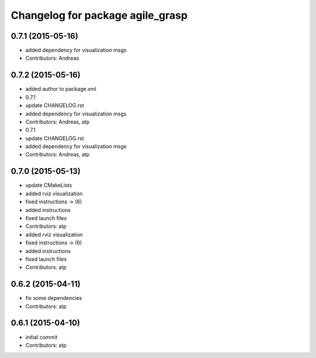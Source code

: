^^^^^^^^^^^^^^^^^^^^^^^^^^^^^^^^^
Changelog for package agile_grasp
^^^^^^^^^^^^^^^^^^^^^^^^^^^^^^^^^

0.7.1 (2015-05-16)
------------------
* added dependency for visualization msgs
* Contributors: Andreas

0.7.2 (2015-05-16)
------------------
* added author to package.xml
* 0.7.1
* update CHANGELOG.rst
* added dependency for visualization msgs
* Contributors: Andreas, atp

* 0.7.1
* update CHANGELOG.rst
* added dependency for visualization msgs
* Contributors: Andreas, atp

0.7.0 (2015-05-13)
------------------
* update CMakeLists
* added rviz visualization
* fixed instructions -> (6)
* added instructions
* fixed launch files
* Contributors: atp

* added rviz visualization
* fixed instructions -> (6)
* added instructions
* fixed launch files
* Contributors: atp

0.6.2 (2015-04-11)
------------------
* fix some dependencies
* Contributors: atp

0.6.1 (2015-04-10)
------------------
* initial commit
* Contributors: atp
